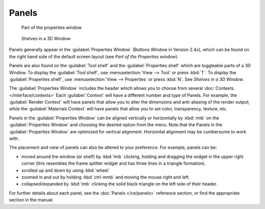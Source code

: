 
Panels
******

.. figure:: /images/Manual-Interface-Panels-PropertiesPanels-25.jpg

   Part of the properties window


.. figure:: /images/Manual-Interface-Panels-3DWindowShelves-25.jpg

   Shelves in a 3D Window


Panels generally appear in the :guilabel:`Properties Window` (Buttons Window in Version 2.4x),
which can be found on the right hand side of the default screen layout
(see *Part of the Properties window*).

Panels are also found on the :guilabel:`Tool shelf` and the :guilabel:`Properties shelf` which
are toggleable parts of a 3D Window. To display the :guilabel:`Tool shelf`,
use :menuselection:`View --> Tool` or press :kbd:`T`. To display the :guilabel:`Properties shelf`,
use :menuselection:`View --> Properties` or press :kbd:`N`.  See *Shelves in a 3D Window*.


The :guilabel:`Properties Window` includes the header which allows you to choose from several
:doc:`Contexts. </interface/contexts>` Each :guilabel:`Context` will have a different number and type of Panels.
For example, the :guilabel:`Render Context` will have panels that allow you to alter the dimensions and anti-aliasing
of the render output, while the :guilabel:`Materials Context` will have panels that allow you to set color,
transparency, texture, etc.


Panels in the :guilabel:`Properties Window` can be aligned vertically or horizontally by
:kbd:`rmb` on the :guilabel:`Properties Window` and choosing the desired option from the
menu. Note that the Panels in the :guilabel:`Properties Window` are optimized for vertical
alignment. Horizontal alignment may be cumbersome to work with.

The placement and view of panels can also be altered to your preference. For example,
panels can be:


- moved around the window (or shelf) by :kbd:`lmb` clicking, holding and dragging the widget in the upper right corner (this resembles the frame splitter widget and has three lines in a triangle formation).
- scrolled up and down by using :kbd:`wheel`
- zoomed in and out by holding :kbd:`ctrl-mmb` and moving the mouse right and left.
- collapsed/expanded by :kbd:`lmb` clicking the solid black triangle on the left side of their header.


For further details about each panel, see the :doc:`Panels </ce/panels>` reference section, or find the appropriate section in the manual.

